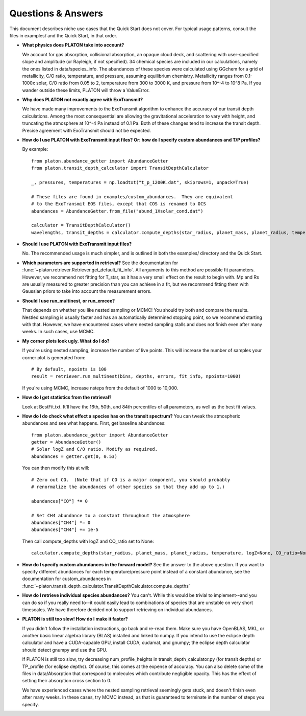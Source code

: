 Questions & Answers
*******************

This document describes niche use cases that the Quick Start does not cover.
For typical usage patterns, consult the files in examples/ and the Quick Start,
in that order.

* **What physics does PLATON take into account?**

  We account for gas absorption, collisional absorption, an opaque
  cloud deck, and scattering with user-specified slope and amplitude
  (or Rayleigh, if not specified).  34 chemical species are included
  in our calculations, namely the ones listed in data/species_info.
  The abundances of these species were calculated using GGchem for a
  grid of metallicity, C/O ratio, temperature, and pressure, assuming
  equilibrium chemistry.  Metallicity ranges from 0.1-1000x solar, C/O
  ratio from 0.05 to 2, temperature from 300 to 3000 K, and pressure
  from 10^-4 to 10^8 Pa.  If you wander outside these limits, PLATON
  will throw a ValueError.
  
* **Why does PLATON not exactly agree with ExoTransmit?**

  We have made many improvements to the ExoTransmit algorithm to enhance the
  accuracy of our transit depth calculations.  Among the most consequential are
  allowing the gravitational acceleration to vary with height, and truncating
  the atmosphere at 10^-4 Pa instead of 0.1 Pa.  Both of these changes tend to
  increase the transit depth.  Precise agreement with
  ExoTransmit should not be expected.

* **How do I use PLATON with ExoTransmit input files? Or: how do I specify
  custom abundances and T/P profiles?**
  
  By example: ::
    
    from platon.abundance_getter import AbundanceGetter
    from platon.transit_depth_calculator import TransitDepthCalculator
    
    _, pressures, temperatures = np.loadtxt("t_p_1200K.dat", skiprows=1, unpack=True)

    # These files are found in examples/custom_abundances.  They are equivalent
    # to the ExoTransmit EOS files, except that COS is renamed to OCS
    abundances = AbundanceGetter.from_file("abund_1Xsolar_cond.dat")

    calculator = TransitDepthCalculator()
    wavelengths, transit_depths = calculator.compute_depths(star_radius, planet_mass, planet_radius, temperature=None, logZ=None, CO_ratio=None, custom_abundances=abundances, custom_T_profile=temperatures, custom_P_profile=pressures)

* **Should I use PLATON with ExoTransmit input files?**

  No.  The recommended usage is much simpler, and is outlined in both the
  examples/ directory and the Quick Start.

* **Which parameters are supported in retrieval?**
  See the documentation for :func:`~platon.retriever.Retriever.get_default_fit_info`.  All arguments to this method are possible fit parameters.  However, we
  recommend not fitting for T_star, as it has a very small effect on the result
  to begin with.  Mp and Rs are usually measured to greater precision than you
  can achieve in a fit, but we recommend fitting them with Gaussian priors to
  take into account the measurement errors.

* **Should I use run_multinest, or run_emcee?**
  
  That depends on whether you like nested sampling or MCMC!  You should try
  both and compare the results.  Nestled sampling is usually faster and has
  an automatically determined stopping point, so we recommend starting with
  that.  However, we have encountered cases where nested sampling stalls and
  does not finish even after many weeks.  In such cases, use MCMC.
   
* **My corner plots look ugly.  What do I do?**
  
  If you're using nested sampling, increase the number of live points. This
  will increase the number of samples your corner plot is generated from: ::

    # By default, npoints is 100
    result = retriever.run_multinest(bins, depths, errors, fit_info, npoints=1000)
    
  If you're using MCMC, increase nsteps from the default of 1000 to 10,000.

* **How do I get statistics from the retrieval?**

  Look at BestFit.txt.  It'll have the 16th, 50th, and 84th percentiles of
  all parameters, as well as the best fit values.
  
* **How do I do check what effect a species has on the transit spectrum?**
  You can tweak the atmospheric abundances and see what happens.  First, get
  baseline abundances: ::

    from platon.abundance_getter import AbundanceGetter
    getter = AbundanceGetter()
    # Solar logZ and C/O ratio. Modify as required.
    abundances = getter.get(0, 0.53)

  You can then modify this at will: ::

    # Zero out CO.  (Note that if CO is a major component, you should probably
    # renormalize the abundances of other species so that they add up to 1.)
    
    abundances["CO"] *= 0

    # Set CH4 abundance to a constant throughout the atmosphere
    abundances["CH4"] *= 0
    abundances["CH4"] += 1e-5

  Then call compute_depths with logZ and CO_ratio set to None: ::

    calculator.compute_depths(star_radius, planet_mass, planet_radius, temperature, logZ=None, CO_ratio=None, custom_abundances=abundances)

* **How do I specify custom abundances in the forward model?**
  See the answer to the above question.  If you want to specify different
  abundances for each temperature/pressure point instead of a constant
  abundance, see the documentation for custom_abundances in :func:`~platon.transit_depth_calculator.TransitDepthCalculator.compute_depths`
    
* **How do I retrieve individual species abundances?**
  You can't.  While this would be trivial to implement--and you can do so if
  you really need to--it could easily lead to combinations of species
  that are unstable on very short timescales.  We have therefore decided not
  to support retrieving on individual abundances.
  
* **PLATON is still too slow!  How do I make it faster?**

  If you didn't follow the installation instructions, go back and re-read them.
  Make sure you have OpenBLAS, MKL, or another basic linear algebra library
  (BLAS) installed
  and linked to numpy.  If you intend to use the eclipse depth calculator and
  have a CUDA-capable GPU, install CUDA, cudamat, and gnumpy; the eclipse
  depth calculator should detect gnumpy and use the GPU.

  If PLATON is still too slow, try decreasing num_profile_heights in
  transit_depth_calculator.py (for transit depths) or
  TP_profile (for eclipse depths).  Of course, this comes at the expense of
  accuracy.  You can also delete some of the files in data/Absorption that
  correspond to molecules which contribute negligible opacity.  This has the
  effect of setting their absorption cross section to 0.
  
  We have experienced cases where the nested sampling retrieval seemingly gets
  stuck, and doesn't finish even after many weeks.  In these cases, try MCMC
  instead, as that is guaranteed to terminate in the number of steps you
  specify.
  
